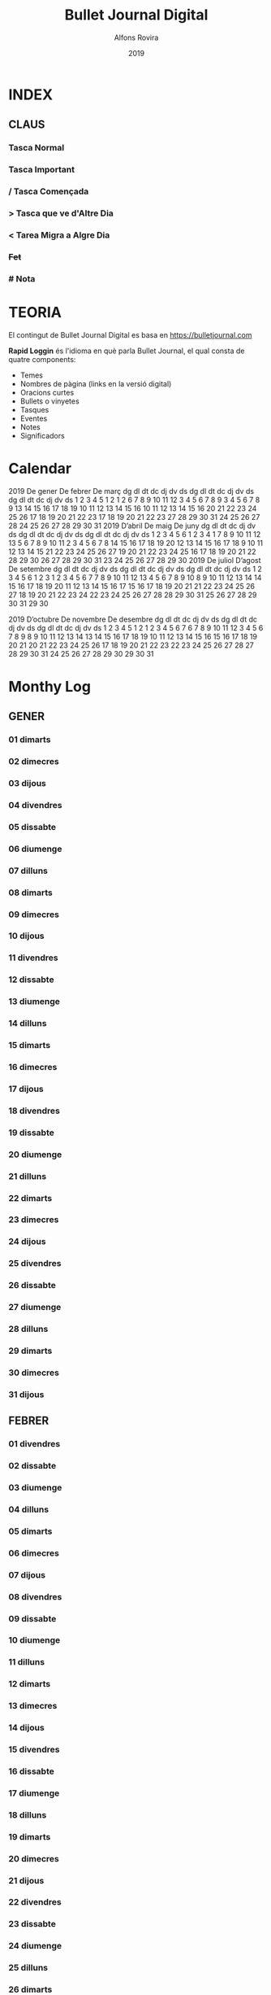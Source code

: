 #+TITLE: Bullet Journal Digital
#+AUTHOR: Alfons Rovira
#+DATE: 2019
#+LANGUAGE: ca
#+SEQ_TODO: TODO(t) NEXT(n) WAIT(w) | CANCELLED (c) DONE(d)
#+INFOJS_OPT: view:t toc:t ltoc:t mouse:underline buttons:0 path:https://ugeek.github.io/style-css-org-mode/org-info.min.js
#+HTML_HEAD: <link rel=stylesheet type=text/css href=https://ugeek.github.io/style-css-org-mode/bjm.css />
#+STARTUP: inlineimages
* INDEX
** CLAUS
*** Tasca Normal
*** *Tasca Important*
*** / Tasca Començada
*** > Tasca que ve d'Altre Dia
*** < Tarea Migra a Algre Dia
*** +Fet+
*** # Nota
* TEORIA

El contingut de Bullet Journal Digital es basa en https://bulletjournal.com

**Rapid Loggin** és l'idioma en què parla Bullet Journal, el qual consta de quatre components:

    - Temes
    - Nombres de pàgina (links en la versió digital)
    - Oracions curtes
    - Bullets o vinyetes
    - Tasques
    - Eventes
    - Notes
    - Significadors

* Calendar
                            2019
      De gener             De febrer              De març         
dg dl dt dc dj dv ds  dg dl dt dc dj dv ds  dg dl dt dc dj dv ds  
       1  2  3  4  5                  1  2                  1  2  
 6  7  8  9 10 11 12   3  4  5  6  7  8  9   3  4  5  6  7  8  9  
13 14 15 16 17 18 19  10 11 12 13 14 15 16  10 11 12 13 14 15 16  
20 21 22 23 24 25 26  17 18 19 20 21 22 23  17 18 19 20 21 22 23  
27 28 29 30 31        24 25 26 27 28        24 25 26 27 28 29 30  
                                            31                    
                            2019
      D’abril               De maig               De juny         
dg dl dt dc dj dv ds  dg dl dt dc dj dv ds  dg dl dt dc dj dv ds  
    1  2  3  4  5  6            1  2  3  4                     1  
 7  8  9 10 11 12 13   5  6  7  8  9 10 11   2  3  4  5  6  7  8  
14 15 16 17 18 19 20  12 13 14 15 16 17 18   9 10 11 12 13 14 15  
21 22 23 24 25 26 27  19 20 21 22 23 24 25  16 17 18 19 20 21 22  
28 29 30              26 27 28 29 30 31     23 24 25 26 27 28 29  
                                            30                    
                            2019
     De juliol              D’agost             De setembre       
dg dl dt dc dj dv ds  dg dl dt dc dj dv ds  dg dl dt dc dj dv ds  
    1  2  3  4  5  6               1  2  3   1  2  3  4  5  6  7  
 7  8  9 10 11 12 13   4  5  6  7  8  9 10   8  9 10 11 12 13 14  
14 15 16 17 18 19 20  11 12 13 14 15 16 17  15 16 17 18 19 20 21  
21 22 23 24 25 26 27  18 19 20 21 22 23 24  22 23 24 25 26 27 28  
28 29 30 31           25 26 27 28 29 30 31  29 30                 
                                                                  
                            2019
     D’octubre            De novembre           De desembre       
dg dl dt dc dj dv ds  dg dl dt dc dj dv ds  dg dl dt dc dj dv ds  
       1  2  3  4  5                  1  2   1  2  3  4  5  6  7  
 6  7  8  9 10 11 12   3  4  5  6  7  8  9   8  9 10 11 12 13 14  
13 14 15 16 17 18 19  10 11 12 13 14 15 16  15 16 17 18 19 20 21  
20 21 22 23 24 25 26  17 18 19 20 21 22 23  22 23 24 25 26 27 28  
27 28 29 30 31        24 25 26 27 28 29 30  29 30 31              
                                                                  
* Monthy Log
** GENER
*** 01 dimarts
*** 02 dimecres
*** 03 dijous
*** 04 divendres
*** 05 dissabte
*** 06 diumenge
*** 07 dilluns
*** 08 dimarts
*** 09 dimecres
*** 10 dijous
*** 11 divendres
*** 12 dissabte
*** 13 diumenge
*** 14 dilluns
*** 15 dimarts
*** 16 dimecres
*** 17 dijous
*** 18 divendres
*** 19 dissabte
*** 20 diumenge
*** 21 dilluns
*** 22 dimarts
*** 23 dimecres
*** 24 dijous
*** 25 divendres
*** 26 dissabte
*** 27 diumenge
*** 28 dilluns
*** 29 dimarts
*** 30 dimecres
*** 31 dijous
** FEBRER
*** 01 divendres
*** 02 dissabte
*** 03 diumenge
*** 04 dilluns
*** 05 dimarts
*** 06 dimecres
*** 07 dijous
*** 08 divendres
*** 09 dissabte
*** 10 diumenge
*** 11 dilluns
*** 12 dimarts
*** 13 dimecres
*** 14 dijous
*** 15 divendres
*** 16 dissabte
*** 17 diumenge
*** 18 dilluns
*** 19 dimarts
*** 20 dimecres
*** 21 dijous
*** 22 divendres
*** 23 dissabte
*** 24 diumenge
*** 25 dilluns
*** 26 dimarts
*** 27 dimecres
*** 28 dijous
** MARÇ
*** 01 divendres
*** 02 dissabte
*** 03 diumenge
*** 04 dilluns
*** 05 dimarts
*** 06 dimecres
*** 07 dijous
*** 08 divendres
*** 09 dissabte
*** 10 diumenge
*** 11 dilluns
*** 12 dimarts
*** 13 dimecres
*** 14 dijous
*** 15 divendres
*** 16 dissabte
*** 17 diumenge
*** 18 dilluns
*** 19 dimarts
*** 20 dimecres
*** 21 dijous
*** 22 divendres
*** 23 dissabte
*** 24 diumenge
*** 25 dilluns
*** 26 dimarts
*** 27 dimecres
*** 28 dijous
*** 29 divendres
*** 30 dissabte
*** 31 diumenge
** ABRIL
*** 01 dilluns
*** 02 dimarts
*** 03 dimecres
*** 04 dijous
*** 05 divendres
*** 06 dissabte
*** 07 diumenge
*** 08 dilluns
*** 09 dimarts
*** 10 dimecres
*** 11 dijous
*** 12 divendres
*** 13 dissabte
*** 14 diumenge
*** 15 dilluns
*** 16 dimarts
*** 17 dimecres
*** 18 dijous
*** 19 divendres
*** 20 dissabte
*** 21 diumenge
*** 22 dilluns
*** 23 dimarts
*** 24 dimecres
*** 25 dijous
*** 26 divendres
*** 27 dissabte
*** 28 diumenge
*** 29 dilluns
*** 30 dimarts
** MAIG
*** 01 dimecres
*** 02 dijous
*** 03 divendres
*** 04 dissabte
*** 05 diumenge
*** 06 dilluns
*** 07 dimarts
*** 08 dimecres
*** 09 dijous
*** 10 divendres
*** 11 dissabte
*** 12 diumenge
*** 13 dilluns
*** 14 dimarts
*** 15 dimecres
*** 16 dijous
*** 17 divendres
*** 18 dissabte
*** 19 diumenge
*** 20 dilluns
*** 21 dimarts
*** 22 dimecres
*** 23 dijous
*** 24 divendres
*** 25 dissabte
*** 26 diumenge
*** 27 dilluns
*** 28 dimarts
*** 29 dimecres
*** 30 dijous
*** 31 divendres
** JUNY
*** 01 dissabte
*** 02 diumenge
*** 03 dilluns
*** 04 dimarts
*** 05 dimecres
*** 06 dijous
*** 07 divendres
*** 08 dissabte
*** 09 diumenge
*** 10 dilluns
*** 11 dimarts
*** 12 dimecres
*** 13 dijous
*** 14 divendres
*** 15 dissabte
*** 16 diumenge
*** 17 dilluns
*** 18 dimarts
*** 19 dimecres
*** 20 dijous
*** 21 divendres
*** 22 dissabte
*** 23 diumenge
*** 24 dilluns
*** 25 dimarts
*** 26 dimecres
*** 27 dijous
*** 28 divendres
*** 29 dissabte
*** 30 diumenge
** JULIOL
*** 01 dilluns
*** 02 dimarts
*** 03 dimecres
*** 04 dijous
*** 05 divendres
*** 06 dissabte
*** 07 diumenge
*** 08 dilluns
*** 09 dimarts
*** 10 dimecres
*** 11 dijous
*** 12 divendres
*** 13 dissabte
*** 14 diumenge
*** 15 dilluns
*** 16 dimarts
*** 17 dimecres
*** 18 dijous
*** 19 divendres
*** 20 dissabte
*** 21 diumenge
*** 22 dilluns
*** 23 dimarts
*** 24 dimecres
*** 25 dijous
*** 26 divendres
*** 27 dissabte
*** 28 diumenge
*** 29 dilluns
*** 30 dimarts
*** 31 dimecres
** AGOST
*** 01 dijous
*** 02 divendres
*** 03 dissabte
*** 04 diumenge
*** 05 dilluns
*** 06 dimarts
*** 07 dimecres
*** 08 dijous
*** 09 divendres
*** 10 dissabte
*** 11 diumenge
*** 12 dilluns
*** 13 dimarts
*** 14 dimecres
*** 15 dijous
*** 16 divendres
*** 17 dissabte
*** 18 diumenge
*** 19 dilluns
*** 20 dimarts
*** 21 dimecres
*** 22 dijous
*** 23 divendres
*** 24 dissabte
*** 25 diumenge
*** 26 dilluns
*** 27 dimarts
*** 28 dimecres
*** 29 dijous
*** 30 divendres
*** 31 dissabte
** SEPTEMBRE
*** 01 diumenge
*** 02 dilluns
*** 03 dimarts
*** 04 dimecres
*** 05 dijous
*** 06 divendres
*** 07 dissabte
*** 08 diumenge
*** 09 dilluns
*** 10 dimarts
*** 11 dimecres
*** 12 dijous
*** 13 divendres
*** 14 dissabte
*** 15 diumenge
*** 16 dilluns
*** 17 dimarts
*** 18 dimecres
*** 19 dijous
*** 20 divendres
*** 21 dissabte
*** 22 diumenge
*** 23 dilluns
*** 24 dimarts
*** 25 dimecres
*** 26 dijous
*** 27 divendres
*** 28 dissabte
*** 29 diumenge
*** 30 dilluns
** OCTUBRE
*** 01 dimarts
*** 02 dimecres
*** 03 dijous
*** 04 divendres
*** 05 dissabte
*** 06 diumenge
*** 07 dilluns
*** 08 dimarts
*** 09 dimecres
*** 10 dijous
*** 11 divendres
*** 12 dissabte
*** 13 diumenge
*** 14 dilluns
*** 15 dimarts
*** 16 dimecres
*** 17 dijous
*** 18 divendres
*** 19 dissabte
*** 20 diumenge
*** 21 dilluns
*** 22 dimarts
*** 23 dimecres
*** 24 dijous
*** 25 divendres
*** 26 dissabte
*** 27 diumenge
*** 28 dilluns
*** 29 dimarts
*** 30 dimecres
*** 31 dijous
** NOVEMBRE
*** 01 divendres
*** 02 dissabte
*** 03 diumenge
*** 04 dilluns
*** 05 dimarts
*** 06 dimecres
*** 07 dijous
*** 08 divendres
*** 09 dissabte
*** 10 diumenge
*** 11 dilluns
*** 12 dimarts
*** 13 dimecres
*** 14 dijous
*** 15 divendres
*** 16 dissabte
*** 17 diumenge
*** 18 dilluns
*** 19 dimarts
*** 20 dimecres
*** 21 dijous
*** 22 divendres
*** 23 dissabte
*** 24 diumenge
*** 25 dilluns
*** 26 dimarts
*** 27 dimecres
*** 28 dijous
*** 29 divendres
*** 30 dissabte
** DESEMBRE
*** 01 diumenge
*** 02 dilluns
*** 03 dimarts
*** 04 dimecres
*** 05 dijous
*** 06 divendres
*** 07 dissabte
*** 08 diumenge
*** 09 dilluns
*** 10 dimarts
*** 11 dimecres
*** 12 dijous
*** 13 divendres
*** 14 dissabte
*** 15 diumenge
*** 16 dilluns
*** 17 dimarts
*** 18 dimecres
*** 19 dijous
*** 20 divendres
*** 21 dissabte
*** 22 diumenge
*** 23 dilluns
*** 24 dimarts
*** 25 dimecres
*** 26 dijous
*** 27 divendres
*** 28 dissabte
*** 29 diumenge
*** 30 dilluns
*** 31 dimarts
* Daily Log
** GENER
*** 01 de de gener del 2019, dimarts
*** 02 de de gener del 2019, dimecres
*** 03 de de gener del 2019, dijous
*** 04 de de gener del 2019, divendres
*** 05 de de gener del 2019, dissabte
*** 06 de de gener del 2019, diumenge
*** 07 de de gener del 2019, dilluns
*** 08 de de gener del 2019, dimarts
*** 09 de de gener del 2019, dimecres
*** 10 de de gener del 2019, dijous
*** 11 de de gener del 2019, divendres
*** 12 de de gener del 2019, dissabte
*** 13 de de gener del 2019, diumenge
*** 14 de de gener del 2019, dilluns
*** 15 de de gener del 2019, dimarts
*** 16 de de gener del 2019, dimecres
*** 17 de de gener del 2019, dijous
*** 18 de de gener del 2019, divendres
*** 19 de de gener del 2019, dissabte
*** 20 de de gener del 2019, diumenge
*** 21 de de gener del 2019, dilluns
*** 22 de de gener del 2019, dimarts
*** 23 de de gener del 2019, dimecres
*** 24 de de gener del 2019, dijous
*** 25 de de gener del 2019, divendres
*** 26 de de gener del 2019, dissabte
*** 27 de de gener del 2019, diumenge
*** 28 de de gener del 2019, dilluns
*** 29 de de gener del 2019, dimarts
*** 30 de de gener del 2019, dimecres
*** 31 de de gener del 2019, dijous
** FEBRER
*** 01 de de febrer del 2019, divendres
*** 02 de de febrer del 2019, dissabte
*** 03 de de febrer del 2019, diumenge
*** 04 de de febrer del 2019, dilluns
*** 05 de de febrer del 2019, dimarts
*** 06 de de febrer del 2019, dimecres
*** 07 de de febrer del 2019, dijous
*** 08 de de febrer del 2019, divendres
*** 09 de de febrer del 2019, dissabte
*** 10 de de febrer del 2019, diumenge
*** 11 de de febrer del 2019, dilluns
*** 12 de de febrer del 2019, dimarts
*** 13 de de febrer del 2019, dimecres
*** 14 de de febrer del 2019, dijous
*** 15 de de febrer del 2019, divendres
*** 16 de de febrer del 2019, dissabte
*** 17 de de febrer del 2019, diumenge
*** 18 de de febrer del 2019, dilluns
*** 19 de de febrer del 2019, dimarts
*** 20 de de febrer del 2019, dimecres
*** 21 de de febrer del 2019, dijous
*** 22 de de febrer del 2019, divendres
*** 23 de de febrer del 2019, dissabte
*** 24 de de febrer del 2019, diumenge
*** 25 de de febrer del 2019, dilluns
*** 26 de de febrer del 2019, dimarts
*** 27 de de febrer del 2019, dimecres
*** 28 de de febrer del 2019, dijous
** MARÇ
*** 01 de de març del 2019, divendres
*** 02 de de març del 2019, dissabte
*** 03 de de març del 2019, diumenge
*** 04 de de març del 2019, dilluns
*** 05 de de març del 2019, dimarts
*** 06 de de març del 2019, dimecres
*** 07 de de març del 2019, dijous
*** 08 de de març del 2019, divendres
*** 09 de de març del 2019, dissabte
*** 10 de de març del 2019, diumenge
*** 11 de de març del 2019, dilluns
*** 12 de de març del 2019, dimarts
*** 13 de de març del 2019, dimecres
*** 14 de de març del 2019, dijous
*** 15 de de març del 2019, divendres
*** 16 de de març del 2019, dissabte
*** 17 de de març del 2019, diumenge
*** 18 de de març del 2019, dilluns
*** 19 de de març del 2019, dimarts
*** 20 de de març del 2019, dimecres
*** 21 de de març del 2019, dijous
*** 22 de de març del 2019, divendres
*** 23 de de març del 2019, dissabte
*** 24 de de març del 2019, diumenge
*** 25 de de març del 2019, dilluns
*** 26 de de març del 2019, dimarts
*** 27 de de març del 2019, dimecres
*** 28 de de març del 2019, dijous
*** 29 de de març del 2019, divendres
*** 30 de de març del 2019, dissabte
*** 31 de de març del 2019, diumenge
** ABRIL
*** 01 de d’abril del 2019, dilluns
*** 02 de d’abril del 2019, dimarts
*** 03 de d’abril del 2019, dimecres
*** 04 de d’abril del 2019, dijous
*** 05 de d’abril del 2019, divendres
*** 06 de d’abril del 2019, dissabte
*** 07 de d’abril del 2019, diumenge
*** 08 de d’abril del 2019, dilluns
*** 09 de d’abril del 2019, dimarts
*** 10 de d’abril del 2019, dimecres
*** 11 de d’abril del 2019, dijous
*** 12 de d’abril del 2019, divendres
*** 13 de d’abril del 2019, dissabte
*** 14 de d’abril del 2019, diumenge
*** 15 de d’abril del 2019, dilluns
*** 16 de d’abril del 2019, dimarts
*** 17 de d’abril del 2019, dimecres
*** 18 de d’abril del 2019, dijous
*** 19 de d’abril del 2019, divendres
*** 20 de d’abril del 2019, dissabte
*** 21 de d’abril del 2019, diumenge
*** 22 de d’abril del 2019, dilluns
*** 23 de d’abril del 2019, dimarts
*** 24 de d’abril del 2019, dimecres
*** 25 de d’abril del 2019, dijous
*** 26 de d’abril del 2019, divendres
*** 27 de d’abril del 2019, dissabte
*** 28 de d’abril del 2019, diumenge
*** 29 de d’abril del 2019, dilluns
*** 30 de d’abril del 2019, dimarts
** MAIG
*** 01 de de maig del 2019, dimecres
*** 02 de de maig del 2019, dijous
*** 03 de de maig del 2019, divendres
*** 04 de de maig del 2019, dissabte
*** 05 de de maig del 2019, diumenge
*** 06 de de maig del 2019, dilluns
*** 07 de de maig del 2019, dimarts
*** 08 de de maig del 2019, dimecres
*** 09 de de maig del 2019, dijous
*** 10 de de maig del 2019, divendres
*** 11 de de maig del 2019, dissabte
*** 12 de de maig del 2019, diumenge
*** 13 de de maig del 2019, dilluns
*** 14 de de maig del 2019, dimarts
*** 15 de de maig del 2019, dimecres
*** 16 de de maig del 2019, dijous
*** 17 de de maig del 2019, divendres
*** 18 de de maig del 2019, dissabte
*** 19 de de maig del 2019, diumenge
*** 20 de de maig del 2019, dilluns
*** 21 de de maig del 2019, dimarts
*** 22 de de maig del 2019, dimecres
*** 23 de de maig del 2019, dijous
*** 24 de de maig del 2019, divendres
*** 25 de de maig del 2019, dissabte
*** 26 de de maig del 2019, diumenge
*** 27 de de maig del 2019, dilluns
*** 28 de de maig del 2019, dimarts
*** 29 de de maig del 2019, dimecres
*** 30 de de maig del 2019, dijous
*** 31 de de maig del 2019, divendres
** JUNY
*** 01 de de juny del 2019, dissabte
*** 02 de de juny del 2019, diumenge
*** 03 de de juny del 2019, dilluns
*** 04 de de juny del 2019, dimarts
*** 05 de de juny del 2019, dimecres
*** 06 de de juny del 2019, dijous
*** 07 de de juny del 2019, divendres
*** 08 de de juny del 2019, dissabte
*** 09 de de juny del 2019, diumenge
*** 10 de de juny del 2019, dilluns
*** 11 de de juny del 2019, dimarts
*** 12 de de juny del 2019, dimecres
*** 13 de de juny del 2019, dijous
*** 14 de de juny del 2019, divendres
*** 15 de de juny del 2019, dissabte
*** 16 de de juny del 2019, diumenge
*** 17 de de juny del 2019, dilluns
*** 18 de de juny del 2019, dimarts
*** 19 de de juny del 2019, dimecres
*** 20 de de juny del 2019, dijous
*** 21 de de juny del 2019, divendres
*** 22 de de juny del 2019, dissabte
*** 23 de de juny del 2019, diumenge
*** 24 de de juny del 2019, dilluns
*** 25 de de juny del 2019, dimarts
*** 26 de de juny del 2019, dimecres
*** 27 de de juny del 2019, dijous
*** 28 de de juny del 2019, divendres
*** 29 de de juny del 2019, dissabte
*** 30 de de juny del 2019, diumenge
** JULIOL
*** 01 de de juliol del 2019, dilluns
*** 02 de de juliol del 2019, dimarts
*** 03 de de juliol del 2019, dimecres
*** 04 de de juliol del 2019, dijous
*** 05 de de juliol del 2019, divendres
*** 06 de de juliol del 2019, dissabte
*** 07 de de juliol del 2019, diumenge
*** 08 de de juliol del 2019, dilluns
*** 09 de de juliol del 2019, dimarts
*** 10 de de juliol del 2019, dimecres
*** 11 de de juliol del 2019, dijous
*** 12 de de juliol del 2019, divendres
*** 13 de de juliol del 2019, dissabte
*** 14 de de juliol del 2019, diumenge
*** 15 de de juliol del 2019, dilluns
*** 16 de de juliol del 2019, dimarts
*** 17 de de juliol del 2019, dimecres
*** 18 de de juliol del 2019, dijous
*** 19 de de juliol del 2019, divendres
*** 20 de de juliol del 2019, dissabte
*** 21 de de juliol del 2019, diumenge
*** 22 de de juliol del 2019, dilluns
*** 23 de de juliol del 2019, dimarts
*** 24 de de juliol del 2019, dimecres
*** 25 de de juliol del 2019, dijous
*** 26 de de juliol del 2019, divendres
*** 27 de de juliol del 2019, dissabte
*** 28 de de juliol del 2019, diumenge
*** 29 de de juliol del 2019, dilluns
*** 30 de de juliol del 2019, dimarts
*** 31 de de juliol del 2019, dimecres
** AGOST
*** 01 de d’agost del 2019, dijous
*** 02 de d’agost del 2019, divendres
*** 03 de d’agost del 2019, dissabte
*** 04 de d’agost del 2019, diumenge
*** 05 de d’agost del 2019, dilluns
*** 06 de d’agost del 2019, dimarts
*** 07 de d’agost del 2019, dimecres
*** 08 de d’agost del 2019, dijous
*** 09 de d’agost del 2019, divendres
*** 10 de d’agost del 2019, dissabte
*** 11 de d’agost del 2019, diumenge
*** 12 de d’agost del 2019, dilluns
*** 13 de d’agost del 2019, dimarts
*** 14 de d’agost del 2019, dimecres
*** 15 de d’agost del 2019, dijous
*** 16 de d’agost del 2019, divendres
*** 17 de d’agost del 2019, dissabte
*** 18 de d’agost del 2019, diumenge
*** 19 de d’agost del 2019, dilluns
*** 20 de d’agost del 2019, dimarts
*** 21 de d’agost del 2019, dimecres
*** 22 de d’agost del 2019, dijous
*** 23 de d’agost del 2019, divendres
*** 24 de d’agost del 2019, dissabte
*** 25 de d’agost del 2019, diumenge
*** 26 de d’agost del 2019, dilluns
*** 27 de d’agost del 2019, dimarts
*** 28 de d’agost del 2019, dimecres
*** 29 de d’agost del 2019, dijous
*** 30 de d’agost del 2019, divendres
*** 31 de d’agost del 2019, dissabte
** SEPTEMBRE
*** 01 de de setembre del 2019, diumenge
*** 02 de de setembre del 2019, dilluns
*** 03 de de setembre del 2019, dimarts
*** 04 de de setembre del 2019, dimecres
*** 05 de de setembre del 2019, dijous
*** 06 de de setembre del 2019, divendres
*** 07 de de setembre del 2019, dissabte
*** 08 de de setembre del 2019, diumenge
*** 09 de de setembre del 2019, dilluns
*** 10 de de setembre del 2019, dimarts
*** 11 de de setembre del 2019, dimecres
*** 12 de de setembre del 2019, dijous
*** 13 de de setembre del 2019, divendres
*** 14 de de setembre del 2019, dissabte
*** 15 de de setembre del 2019, diumenge
*** 16 de de setembre del 2019, dilluns
*** 17 de de setembre del 2019, dimarts
*** 18 de de setembre del 2019, dimecres
*** 19 de de setembre del 2019, dijous
*** 20 de de setembre del 2019, divendres
*** 21 de de setembre del 2019, dissabte
*** 22 de de setembre del 2019, diumenge
*** 23 de de setembre del 2019, dilluns
*** 24 de de setembre del 2019, dimarts
*** 25 de de setembre del 2019, dimecres
*** 26 de de setembre del 2019, dijous
*** 27 de de setembre del 2019, divendres
*** 28 de de setembre del 2019, dissabte
*** 29 de de setembre del 2019, diumenge
*** 30 de de setembre del 2019, dilluns
** OCTUBRE
*** 01 de d’octubre del 2019, dimarts
*** 02 de d’octubre del 2019, dimecres
*** 03 de d’octubre del 2019, dijous
*** 04 de d’octubre del 2019, divendres
*** 05 de d’octubre del 2019, dissabte
*** 06 de d’octubre del 2019, diumenge
*** 07 de d’octubre del 2019, dilluns
*** 08 de d’octubre del 2019, dimarts
*** 09 de d’octubre del 2019, dimecres
*** 10 de d’octubre del 2019, dijous
*** 11 de d’octubre del 2019, divendres
*** 12 de d’octubre del 2019, dissabte
*** 13 de d’octubre del 2019, diumenge
*** 14 de d’octubre del 2019, dilluns
*** 15 de d’octubre del 2019, dimarts
*** 16 de d’octubre del 2019, dimecres
*** 17 de d’octubre del 2019, dijous
*** 18 de d’octubre del 2019, divendres
*** 19 de d’octubre del 2019, dissabte
*** 20 de d’octubre del 2019, diumenge
*** 21 de d’octubre del 2019, dilluns
*** 22 de d’octubre del 2019, dimarts
*** 23 de d’octubre del 2019, dimecres
*** 24 de d’octubre del 2019, dijous
*** 25 de d’octubre del 2019, divendres
*** 26 de d’octubre del 2019, dissabte
*** 27 de d’octubre del 2019, diumenge
*** 28 de d’octubre del 2019, dilluns
*** 29 de d’octubre del 2019, dimarts
*** 30 de d’octubre del 2019, dimecres
*** 31 de d’octubre del 2019, dijous
** NOVEMBRE
*** 01 de de novembre del 2019, divendres
*** 02 de de novembre del 2019, dissabte
*** 03 de de novembre del 2019, diumenge
*** 04 de de novembre del 2019, dilluns
*** 05 de de novembre del 2019, dimarts
*** 06 de de novembre del 2019, dimecres
*** 07 de de novembre del 2019, dijous
*** 08 de de novembre del 2019, divendres
*** 09 de de novembre del 2019, dissabte
*** 10 de de novembre del 2019, diumenge
*** 11 de de novembre del 2019, dilluns
*** 12 de de novembre del 2019, dimarts
*** 13 de de novembre del 2019, dimecres
*** 14 de de novembre del 2019, dijous
*** 15 de de novembre del 2019, divendres
*** 16 de de novembre del 2019, dissabte
*** 17 de de novembre del 2019, diumenge
*** 18 de de novembre del 2019, dilluns
*** 19 de de novembre del 2019, dimarts
*** 20 de de novembre del 2019, dimecres
*** 21 de de novembre del 2019, dijous
*** 22 de de novembre del 2019, divendres
*** 23 de de novembre del 2019, dissabte
*** 24 de de novembre del 2019, diumenge
*** 25 de de novembre del 2019, dilluns
*** 26 de de novembre del 2019, dimarts
*** 27 de de novembre del 2019, dimecres
*** 28 de de novembre del 2019, dijous
*** 29 de de novembre del 2019, divendres
*** 30 de de novembre del 2019, dissabte
** DESEMBRE
*** 01 de de desembre del 2019, diumenge
*** 02 de de desembre del 2019, dilluns
*** 03 de de desembre del 2019, dimarts
*** 04 de de desembre del 2019, dimecres
*** 05 de de desembre del 2019, dijous
*** 06 de de desembre del 2019, divendres
*** 07 de de desembre del 2019, dissabte
*** 08 de de desembre del 2019, diumenge
*** 09 de de desembre del 2019, dilluns
*** 10 de de desembre del 2019, dimarts
*** 11 de de desembre del 2019, dimecres
*** 12 de de desembre del 2019, dijous
*** 13 de de desembre del 2019, divendres
*** 14 de de desembre del 2019, dissabte
*** 15 de de desembre del 2019, diumenge
*** 16 de de desembre del 2019, dilluns
*** 17 de de desembre del 2019, dimarts
*** 18 de de desembre del 2019, dimecres
*** 19 de de desembre del 2019, dijous
*** 20 de de desembre del 2019, divendres
*** 21 de de desembre del 2019, dissabte
*** 22 de de desembre del 2019, diumenge
*** 23 de de desembre del 2019, dilluns
*** 24 de de desembre del 2019, dimarts
*** 25 de de desembre del 2019, dimecres
*** 26 de de desembre del 2019, dijous
*** 27 de de desembre del 2019, divendres
*** 28 de de desembre del 2019, dissabte
*** 29 de de desembre del 2019, diumenge
*** 30 de de desembre del 2019, dilluns
*** 31 de de desembre del 2019, dimarts
